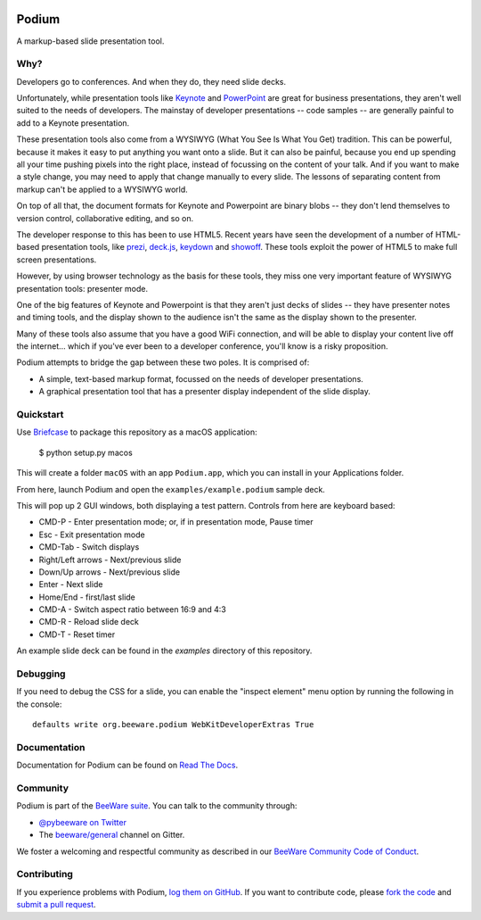 .. image:: https://beeware.org/project/projects/applications/podium/podium.png
    :width: 72px
    :target: https://beeware.org/project/projects/applications/podium

Podium
======

.. image:: https://img.shields.io/pypi/pyversions/podium.svg
    :target: https://pypi.python.org/pypi/podium

.. image:: https://img.shields.io/pypi/v/podium.svg
    :target: https://pypi.python.org/pypi/podium

.. image:: https://img.shields.io/pypi/status/podium.svg
    :target: https://pypi.python.org/pypi/podium

.. image:: https://img.shields.io/pypi/l/podium.svg
    :target: https://github.com/beeware/podium/blob/master/LICENSE

.. image:: https://travis-ci.org/beeware/podium.svg?branch=master
    :target: https://travis-ci.org/beeware/podium

.. image:: https://badges.gitter.im/beeware/general.svg
    :target: https://gitter.im/beeware/general


A markup-based slide presentation tool.

Why?
----

Developers go to conferences. And when they do, they need slide decks.

Unfortunately, while presentation tools like `Keynote`_ and `PowerPoint`_
are great for business presentations, they aren't well suited to the
needs of developers. The mainstay of developer presentations -- code
samples -- are generally painful to add to a Keynote presentation.

These presentation tools also come from a WYSIWYG (What You See Is What You
Get) tradition. This can be powerful, because it makes it easy to put
anything you want onto a slide. But it can also be painful, because you
end up spending all your time pushing pixels into the right place, instead
of focussing on the content of your talk. And if you want to make a style
change, you may need to apply that change manually to every slide. The lessons
of separating content from markup can't be applied to a WYSIWYG world.

On top of all that, the document formats for Keynote and Powerpoint are
binary blobs -- they don't lend themselves to version control, collaborative
editing, and so on.

The developer response to this has been to use HTML5. Recent years have seen
the development of a number of HTML-based presentation tools, like prezi_,
`deck.js`_, `keydown`_ and `showoff`_. These tools exploit the power of HTML5
to make full screen presentations.

However, by using browser technology as the basis for these tools, they miss one
very important feature of WYSIWYG presentation tools: presenter mode.

One of the big features of Keynote and Powerpoint is that they aren't just
decks of slides -- they have presenter notes and timing tools, and the
display shown to the audience isn't the same as the display shown to the
presenter.

Many of these tools also assume that you have a good WiFi connection, and will
be able to display your content live off the internet... which if you've ever
been to a developer conference, you'll know is a risky proposition.

Podium attempts to bridge the gap between these two poles. It is comprised of:

* A simple, text-based markup format, focussed on the needs of developer
  presentations.
* A graphical presentation tool that has a presenter display independent of
  the slide display.

.. Keynote: https://www.apple.com/au/iwork/keynote/
.. PowerPoint: http://office.microsoft.com/en-au/powerpoint/
.. _prezi: http://prezi.com
.. _deck.js: http://imakewebthings.com/deck.js/
.. _keydown: https://github.com/infews/keydown
.. _showoff: https://github.com/drnic/showoff

Quickstart
----------

Use `Briefcase`_ to package this repository as a macOS application:

    $ python setup.py macos

This will create a folder ``macOS`` with an app ``Podium.app``, which you can install in your Applications folder.

From here, launch Podium and open the ``examples/example.podium`` sample deck.

This will pop up 2 GUI windows, both displaying a test pattern. Controls from here are keyboard
based:

* CMD-P - Enter presentation mode; or, if in presentation mode, Pause timer
* Esc - Exit presentation mode
* CMD-Tab - Switch displays
* Right/Left arrows - Next/previous slide
* Down/Up arrows - Next/previous slide
* Enter - Next slide
* Home/End - first/last slide
* CMD-A - Switch aspect ratio between 16:9 and 4:3
* CMD-R - Reload slide deck
* CMD-T - Reset timer

An example slide deck can be found in the `examples` directory of this repository.

Debugging
---------

If you need to debug the CSS for a slide, you can enable the "inspect element"
menu option by running the following in the console::

    defaults write org.beeware.podium WebKitDeveloperExtras True

Documentation
-------------

Documentation for Podium can be found on `Read The Docs`_.

Community
---------

Podium is part of the `BeeWare suite`_. You can talk to the community through:

* `@pybeeware on Twitter`_

* The `beeware/general`_ channel on Gitter.

We foster a welcoming and respectful community as described in our
`BeeWare Community Code of Conduct`_.

Contributing
------------

If you experience problems with Podium, `log them on GitHub`_. If you
want to contribute code, please `fork the code`_ and `submit a pull request`_.

.. _BeeWare suite: https://beeware.org/
.. _Keynote: https://en.wikipedia.org/wiki/Keynote_(presentation_software)
.. _PowerPoint: https://en.wikipedia.org/wiki/Microsoft_PowerPoint
.. _Briefcase: https://github.com/beeware/briefcase
.. _Read The Docs: https://podium-app.readthedocs.io/en/latest/
.. _@pybeeware on Twitter: https://twitter.com/pybeeware
.. _beeware/general: https://gitter.im/beeware/general
.. _BeeWare Community Code of Conduct: https://beeware.org/community/behavior/
.. _log them on Github: https://github.com/beeware/podium/issues
.. _fork the code: https://github.com/beeware/podium
.. _submit a pull request: https://github.com/beeware/podium/pulls
